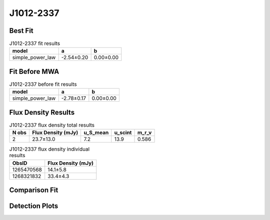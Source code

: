 J1012-2337
==========

Best Fit
--------
.. image:: best_fits/J1012-2337_simple_power_law_fit.png
  :width: 800

.. csv-table:: J1012-2337 fit results
   :header: "model","a","b"

   "simple_power_law","-2.54±0.20","0.00±0.00"

Fit Before MWA
--------------
.. image:: before_mwa/J1012-2337_simple_power_law_fit.png
  :width: 800

.. csv-table:: J1012-2337 before fit results
   :header: "model","a","b"

   "simple_power_law","-2.78±0.17","0.00±0.00"


Flux Density Results
--------------------
.. csv-table:: J1012-2337 flux density total results
   :header: "N obs", "Flux Density (mJy)", "u_S_mean", "u_scint", "m_r_v"

   "2",  "23.7±13.0", "7.2", "13.9", "0.586"

.. csv-table:: J1012-2337 flux density individual results
   :header: "ObsID", "Flux Density (mJy)"

    "1265470568", "14.1±5.8"
    "1268321832", "33.4±4.3"

Comparison Fit
--------------
.. image:: comparison_fits/J1012-2337_comparison_fit.png
  :width: 800

Detection Plots
---------------

.. image:: detection_plots/1265470568_J1012-2337.prepfold.png
  :width: 800

.. image:: on_pulse_plots/1265470568_J1012-2337_64_bins_gaussian_components.png
  :width: 800
.. image:: detection_plots/1268321832_J1012-2337.prepfold.png
  :width: 800

.. image:: on_pulse_plots/1268321832_J1012-2337_1024_bins_gaussian_components.png
  :width: 800